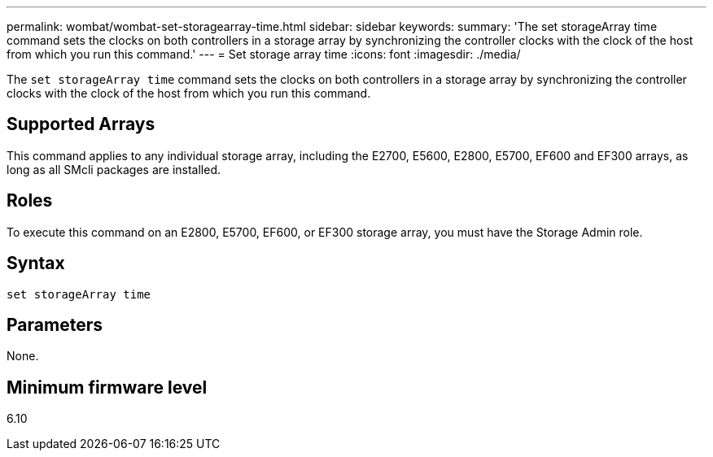 ---
permalink: wombat/wombat-set-storagearray-time.html
sidebar: sidebar
keywords: 
summary: 'The set storageArray time command sets the clocks on both controllers in a storage array by synchronizing the controller clocks with the clock of the host from which you run this command.'
---
= Set storage array time
:icons: font
:imagesdir: ./media/

[.lead]
The `set storageArray time` command sets the clocks on both controllers in a storage array by synchronizing the controller clocks with the clock of the host from which you run this command.

== Supported Arrays

This command applies to any individual storage array, including the E2700, E5600, E2800, E5700, EF600 and EF300 arrays, as long as all SMcli packages are installed.

== Roles

To execute this command on an E2800, E5700, EF600, or EF300 storage array, you must have the Storage Admin role.

== Syntax

----
set storageArray time
----

== Parameters

None.

== Minimum firmware level

6.10
